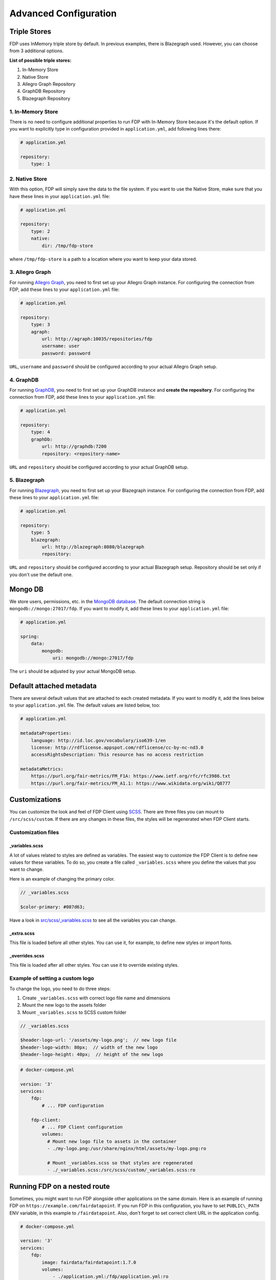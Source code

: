 .. _advanced-configuration:

**********************
Advanced Configuration
**********************

.. _triple-stores:

Triple Stores
=============

FDP uses InMemory triple store by default. In previous examples, there is Blazegraph used. However, you can choose from 3 additional options.

**List of possible triple stores:**

1. In-Memory Store
2. Native Store
3. Allegro Graph Repository
4. GraphDB Repository
5. Blazegraph Repository

1. In-Memory Store
------------------

There is no need to configure additional properties to run FDP with In-Memory Store because it's the default option. If you want to explicitly type in configuration provided in ``application.yml``, add following lines there:

.. code:: yaml
    
    # application.yml

    repository:
        type: 1

2. Native Store
---------------

With this option, FDP will simply save the data to the file system. If you want to use the Native Store, make sure that you have these lines in your ``application.yml`` file:

.. code:: yaml
    
    # application.yml

    repository:
        type: 2
        native:
            dir: /tmp/fdp-store

where ``/tmp/fdp-store`` is a path to a location where you want to keep your data stored.

3. Allegro Graph
----------------

For running `Allegro Graph <https://franz.com/agraph/allegrograph/>`_, you need to first set up your Allegro Graph instance. For configuring the connection from FDP, add these lines to your ``application.yml`` file:

.. code:: yaml
    
    # application.yml

    repository:
        type: 3
        agraph: 
            url: http://agraph:10035/repositories/fdp
            username: user
            password: password


``URL``, ``username`` and ``password`` should be configured according to your actual Allegro Graph setup.

4. GraphDB
----------

For running `GraphDB <http://graphdb.ontotext.com>`_, you need to first set up your GraphDB instance and **create the repository**. For configuring the connection from FDP, add these lines to your ``application.yml`` file:

.. code:: yaml
    
    # application.yml

    repository:
        type: 4
        graphDb: 
            url: http://graphdb:7200
            repository: <repository-name>


``URL`` and ``repository`` should be configured according to your actual GraphDB setup.


5. Blazegraph
-------------

For running `Blazegraph <https://blazegraph.com/>`_, you need to first set up your Blazegraph instance. For configuring the connection from FDP, add these lines to your ``application.yml`` file:

.. code:: yaml
    
    # application.yml

    repository:
        type: 5
        blazegraph: 
            url: http://blazegraph:8080/blazegraph
            repository:


``URL`` and ``repository`` should be configured according to your actual Blazegraph setup. Repository should be set only if you don't use the default one.


Mongo DB
========
We store users, permissions, etc. in the `MongoDB database <https://www.mongodb.com/>`_. The default connection string is ``mongodb://mongo:27017/fdp``. If you want to modify it, add these lines to your ``application.yml`` file:

.. code:: yaml
    
    # application.yml

    spring:
        data:
            mongodb:
                uri: mongodb://mongo:27017/fdp

The ``uri`` should be adjusted by your actual MongoDB setup.

Default attached metadata
=========================
There are several default values that are attached to each created metadata. If you want to modify it, add the lines below to your ``application.yml`` file. The default values are listed below, too:

.. code:: yaml
    
    # application.yml

    metadataProperties:
        language: http://id.loc.gov/vocabulary/iso639-1/en
        license: http://rdflicense.appspot.com/rdflicense/cc-by-nc-nd3.0
        accessRightsDescription: This resource has no access restriction

    metadataMetrics:
        https://purl.org/fair-metrics/FM_F1A: https://www.ietf.org/rfc/rfc3986.txt
        https://purl.org/fair-metrics/FM_A1.1: https://www.wikidata.org/wiki/Q8777

Customizations
==============

You can customize the look and feel of FDP Client using
`SCSS <https://sass-lang.com>`__. There are three files you can mount to
``/src/scss/custom``. If there are any changes in these files, the
styles will be regenerated when FDP Client starts.

Customization files
-------------------

_variables.scss
~~~~~~~~~~~~~~~

A lot of values related to styles are defined as variables. The easiest
way to customize the FDP Client is to define new values for these
variables. To do so, you create a file called ``_variables.scss`` where
you define the values that you want to change.

Here is an example of changing the primary color.

.. code:: scss

    // _variables.scss

    $color-primary: #087d63;

Have a look in `src/scss/\_variables.scss <https://github.com/FAIRDataTeam/FAIRDataPoint-client/blob/develop/src/scss/_variables.scss>`__
to see all the variables you can change.

_extra.scss
~~~~~~~~~~~

This file is loaded before all other styles. You can use it, for
example, to define new styles or import fonts.

_overrides.scss
~~~~~~~~~~~~~~~

This file is loaded after all other styles. You can use it to override
existing styles.

Example of setting a custom logo
--------------------------------

To change the logo, you need to do three steps:

1. Create ``_variables.scss`` with correct logo file name and dimensions
2. Mount the new logo to the assets folder
3. Mount ``_variables.scss`` to SCSS custom folder

.. code:: scss

    // _variables.scss

    $header-logo-url: '/assets/my-logo.png';  // new logo file
    $header-logo-width: 80px;  // width of the new logo 
    $header-logo-height: 40px;  // height of the new logo

.. code:: yaml

    # docker-compose.yml

    version: '3'
    services:
        fdp:
            # ... FDP configuration

        fdp-client:
            # ... FDP Client configuration
            volumes:
              # Mount new logo file to assets in the container
              - ./my-logo.png:/usr/share/nginx/html/assets/my-logo.png:ro
              
              # Mount _variables.scss so that styles are regenerated
              - ./_variables.scss:/src/scss/custom/_variables.scss:ro


Running FDP on a nested route
==============================

Sometimes, you might want to run FDP alongside other applications on the
same domain. Here is an example of running FDP on
``https://example.com/fairdatapoint``. If you run FDP in this configuration, you
have to set ``PUBLIC\_PATH`` ENV variable, in this example to
``/fairdatapoint``. Also, don't forget to set correct client URL in the application config.

.. code :: yaml

    # docker-compose.yml

    version: '3'
    services:
        fdp:
            image: fairdata/fairdatapoint:1.7.0
            volumes:
                - ./application.yml:/fdp/application.yml:ro
                # ... other volumes

        fdp-client:
            image: fairdata/fairdatapoint-client:1.7.0
            ports:
                - 80:80
            environment:
            	- FDP_HOST=fdp
                - PUBLIC_PATH=/fairdatapoint

.. code :: yaml

    # application.yml

    instance:
        clientUrl: https://example.com/fairdatapoint

.. code :: nginx

    # Snippet for nginx configuration

    server {
        # Configruation for the server, certificates, etc.

        # Define the location FDP runs on
        location ~ /fairdatapoint(/.*)?$ {
            rewrite /fairdatapoint(/.*) $1 break;
            rewrite /fairdatapoint / break;
            proxy_pass http://<client_host>;
        }
    }

.. Attention::

When running on nested route, don't forget to change paths to all
custom assets referenced in SCSS files.

